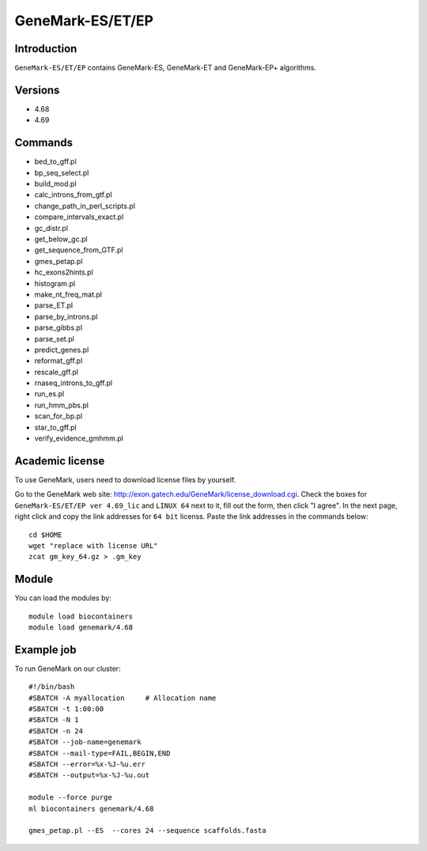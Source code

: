 .. _backbone-label:

GeneMark-ES/ET/EP
==============================

Introduction
~~~~~~~
``GeneMark-ES/ET/EP`` contains GeneMark-ES, GeneMark-ET and GeneMark-EP+ algorithms. 

Versions
~~~~~~~~
- 4.68
- 4.69

Commands
~~~~~~~
- bed_to_gff.pl
- bp_seq_select.pl
- build_mod.pl
- calc_introns_from_gtf.pl
- change_path_in_perl_scripts.pl
- compare_intervals_exact.pl
- gc_distr.pl
- get_below_gc.pl
- get_sequence_from_GTF.pl
- gmes_petap.pl
- hc_exons2hints.pl
- histogram.pl
- make_nt_freq_mat.pl
- parse_ET.pl
- parse_by_introns.pl
- parse_gibbs.pl
- parse_set.pl
- predict_genes.pl
- reformat_gff.pl
- rescale_gff.pl
- rnaseq_introns_to_gff.pl
- run_es.pl
- run_hmm_pbs.pl
- scan_for_bp.pl
- star_to_gff.pl
- verify_evidence_gmhmm.pl

Academic license
~~~~~
.. note::
To use GeneMark, users need to download license files by yourself.   

Go to the GeneMark web site: http://exon.gatech.edu/GeneMark/license_download.cgi. Check the boxes for ``GeneMark-ES/ET/EP ver 4.69_lic`` and ``LINUX 64`` next to it, fill out the form, then click "I agree". In the next page, right click and copy the link addresses for ``64 bit`` licenss. Paste the link addresses in the commands below::

    cd $HOME
    wget "replace with license URL"
    zcat gm_key_64.gz > .gm_key

Module
~~~~~~~
You can load the modules by::

    module load biocontainers
    module load genemark/4.68 

Example job
~~~~~~~
To run GeneMark on our cluster::

    #!/bin/bash
    #SBATCH -A myallocation     # Allocation name 
    #SBATCH -t 1:00:00
    #SBATCH -N 1
    #SBATCH -n 24
    #SBATCH --job-name=genemark
    #SBATCH --mail-type=FAIL,BEGIN,END
    #SBATCH --error=%x-%J-%u.err
    #SBATCH --output=%x-%J-%u.out

    module --force purge
    ml biocontainers genemark/4.68  
    
    gmes_petap.pl --ES  --cores 24 --sequence scaffolds.fasta

     
    

    

